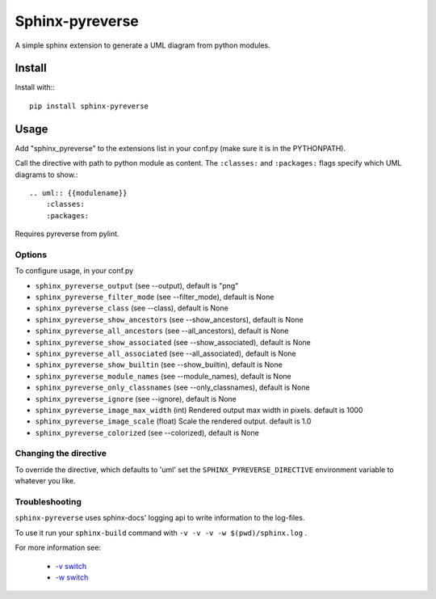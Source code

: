 Sphinx-pyreverse
=================

.. image:: https://sphinx-pyreverse.github.io/sphinx-pyreverse/badges/VIEW-DOCS-31c553.svg
   :target: https://sphinx-pyreverse.github.io/sphinx-pyreverse/
   :alt: DOCS

.. image:: https://badge.fury.io/py/sphinx-pyreverse.svg
    :target: https://badge.fury.io/py/sphinx-pyreverse

A simple sphinx extension to generate a UML diagram from python modules.

Install
--------

Install with:::

    pip install sphinx-pyreverse

Usage
------

Add "sphinx_pyreverse" to the extensions list in your conf.py (make sure it is
in the PYTHONPATH).

Call the directive with path to python module as content. The ``:classes:`` and
``:packages:`` flags specify which UML diagrams to show.::

    .. uml:: {{modulename}}
        :classes:
        :packages:

Requires pyreverse from pylint.

Options
^^^^^^^

To configure usage, in your conf.py

* ``sphinx_pyreverse_output`` (see --output), default is "png"
* ``sphinx_pyreverse_filter_mode`` (see --filter_mode), default is None
* ``sphinx_pyreverse_class`` (see --class), default is None
* ``sphinx_pyreverse_show_ancestors`` (see --show_ancestors), default is None
* ``sphinx_pyreverse_all_ancestors`` (see --all_ancestors), default is None
* ``sphinx_pyreverse_show_associated`` (see --show_associated), default is None
* ``sphinx_pyreverse_all_associated`` (see --all_associated), default is None
* ``sphinx_pyreverse_show_builtin`` (see --show_builtin), default is None
* ``sphinx_pyreverse_module_names`` (see --module_names), default is None
* ``sphinx_pyreverse_only_classnames`` (see --only_classnames), default is None
* ``sphinx_pyreverse_ignore`` (see --ignore), default is None
* ``sphinx_pyreverse_image_max_width`` (int) Rendered output max width in pixels. default is 1000
* ``sphinx_pyreverse_image_scale`` (float) Scale the rendered output. default is 1.0
* ``sphinx_pyreverse_colorized`` (see --colorized), default is None

Changing the directive
^^^^^^^^^^^^^^^^^^^^^^

To override the directive, which defaults to 'uml' set the
``SPHINX_PYREVERSE_DIRECTIVE`` environment variable to whatever you like.

Troubleshooting
^^^^^^^^^^^^^^^

``sphinx-pyreverse`` uses sphinx-docs' logging api to write information to the log-files.

To use it run your ``sphinx-build`` command with ``-v -v -v -w $(pwd)/sphinx.log`` .

For more information see:

  * `-v switch`_ 
  * `-w switch`_ 


.. _-v switch: https://www.sphinx-doc.org/en/master/man/sphinx-build.html#cmdoption-sphinx-build-v
.. _-w switch: https://www.sphinx-doc.org/en/master/man/sphinx-build.html#cmdoption-sphinx-build-w
